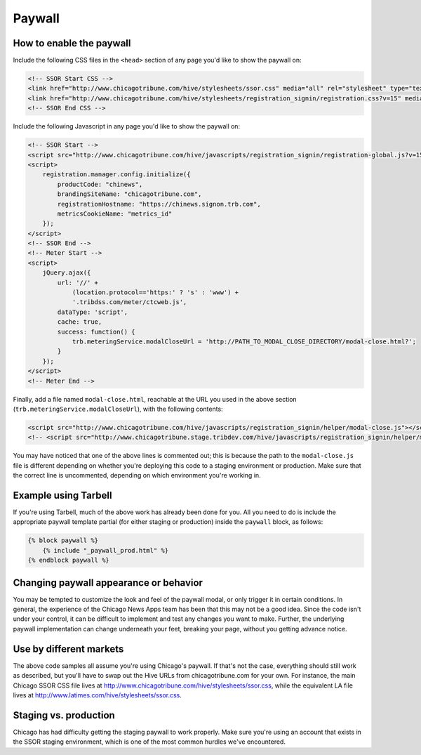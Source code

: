 Paywall
=======

How to enable the paywall
-------------------------

Include the following CSS files in the ``<head>`` section of any page you'd like to show the paywall
on:

.. code-block:: html

    <!-- SSOR Start CSS -->
    <link href="http://www.chicagotribune.com/hive/stylesheets/ssor.css" media="all" rel="stylesheet" type="text/css" />
    <link href="http://www.chicagotribune.com/hive/stylesheets/registration_signin/registration.css?v=15" media="all" rel="stylesheet" type="text/css" />
    <!-- SSOR End CSS -->

Include the following Javascript in any page you'd like to show the paywall on:

.. code-block:: html

    <!-- SSOR Start -->
    <script src="http://www.chicagotribune.com/hive/javascripts/registration_signin/registration-global.js?v=15"></script>
    <script>
        registration.manager.config.initialize({
            productCode: "chinews",
            brandingSiteName: "chicagotribune.com",
            registrationHostname: "https://chinews.signon.trb.com",
            metricsCookieName: "metrics_id"
        });
    </script>
    <!-- SSOR End -->
    <!-- Meter Start -->
    <script>
        jQuery.ajax({
            url: '//' +
                (location.protocol=='https:' ? 's' : 'www') +
                '.tribdss.com/meter/ctcweb.js',
            dataType: 'script',
            cache: true,
            success: function() {
                trb.meteringService.modalCloseUrl = 'http://PATH_TO_MODAL_CLOSE_DIRECTORY/modal-close.html?';
            }
        });
    </script>
    <!-- Meter End -->

Finally, add a file named ``modal-close.html``, reachable at the URL you used in the above section
(``trb.meteringService.modalCloseUrl``), with the following contents:

.. code-block:: html

    <script src="http://www.chicagotribune.com/hive/javascripts/registration_signin/helper/modal-close.js"></script>
    <!-- <script src="http://www.chicagotribune.stage.tribdev.com/hive/javascripts/registration_signin/helper/modal-close.js"></script -->

You may have noticed that one of the above lines is commented out; this is because the path to the 
``modal-close.js`` file is different depending on whether you're deploying this code to a staging 
environment or production. Make sure that the correct line is uncommented, depending on which 
environment you're working in.

Example using Tarbell
---------------------

If you're using Tarbell, much of the above work has already been done for you. All you need to do is
include the appropriate paywall template partial (for either staging or production) inside the
``paywall`` block, as follows:

.. code-block:: django

    {% block paywall %}
        {% include "_paywall_prod.html" %}
    {% endblock paywall %}

Changing paywall appearance or behavior
---------------------------------------

You may be tempted to customize the look and feel of the paywall modal, or only trigger it in 
certain conditions. In general, the experience of the Chicago News Apps team has been that this may 
not be a good idea. Since the code isn't under your control, it can be difficult to implement and 
test any changes you want to make. Further, the underlying paywall implementation can change 
underneath your feet, breaking your page, without you getting advance notice.

Use by different markets
------------------------

The above code samples all assume you're using Chicago's paywall. If that's not the case, 
everything should still work as described, but you'll have to swap out the Hive URLs from 
chicagotribune.com for your own. For instance, the main Chicago SSOR CSS file lives at
http://www.chicagotribune.com/hive/stylesheets/ssor.css, while the equivalent LA file lives at 
http://www.latimes.com/hive/stylesheets/ssor.css.

Staging vs. production
----------------------

Chicago has had difficulty getting the staging paywall to work properly. Make sure you're using an
account that exists in the SSOR staging environment, which is one of the most common hurdles we've
encountered.
